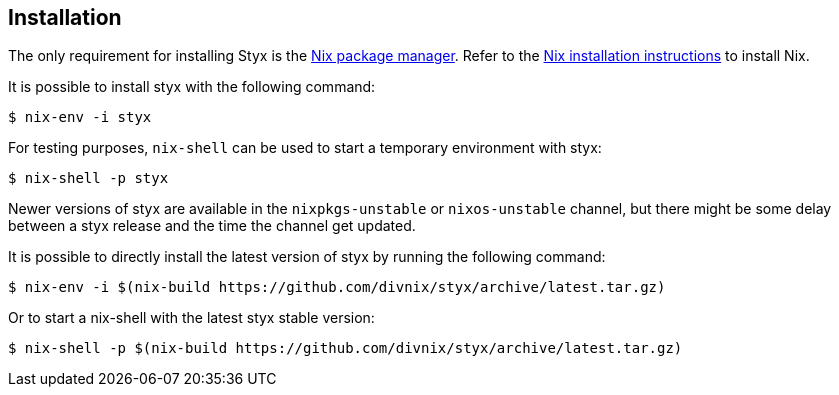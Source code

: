 == Installation

The only requirement for installing Styx is the link:http://nixos.org/nix/[Nix package manager].
Refer to the link:http://nixos.org/nix/manual/#chap-installation[Nix installation instructions] to install Nix.

It is possible to install styx with the following command:

[source, shell]
----
$ nix-env -i styx
----

For testing purposes, `nix-shell` can be used to start a temporary environment with styx:

[source, shell]
----
$ nix-shell -p styx
----

====
Newer versions of styx are available in the `nixpkgs-unstable` or `nixos-unstable` channel, but there might be some delay between a styx release and the time the channel get updated.

It is possible to directly install the latest version of styx by running the following command:

[source, shell]
----
$ nix-env -i $(nix-build https://github.com/divnix/styx/archive/latest.tar.gz)
----

Or to start a nix-shell with the latest styx stable version:

[source, shell]
----
$ nix-shell -p $(nix-build https://github.com/divnix/styx/archive/latest.tar.gz)
----
====
